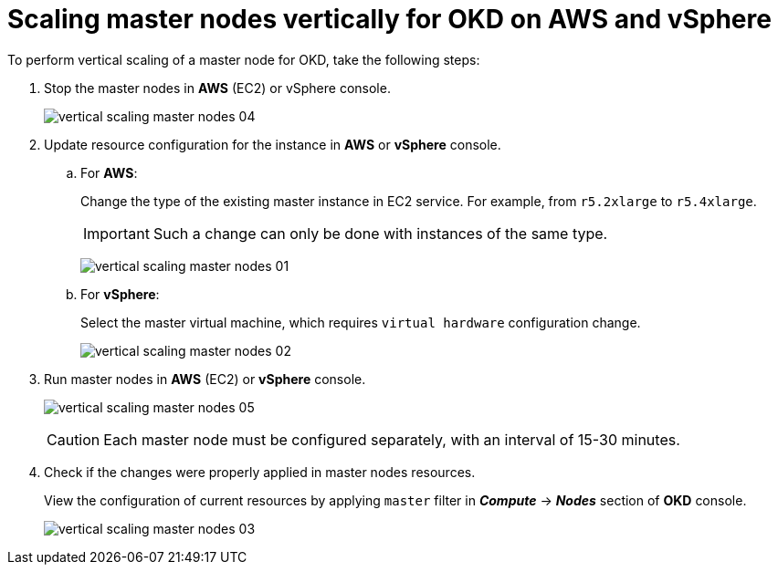 :toc-title: On this page:
:toc: auto
:toclevels: 5
:experimental:
:sectnums:
:sectnumlevels: 5
:sectanchors:
:sectlinks:
:partnums:

= Scaling master nodes vertically for OKD on AWS and vSphere

//Для того, щоб здійснити вертикальне масштабування master node для OKD виконайте наступні кроки:
To perform vertical scaling of a master node for OKD, take the following steps:


["arabic"]
//. Зупиніть master nodes у консолі *AWS* (EC2) або *vSphere*.
. Stop the master nodes in *AWS* (EC2) or vSphere console.
+
image:admin:vertical-scaling-master-nodes/vertical-scaling-master-nodes-04.png[]
//. Виконайте оновлення конфігурації ресурсів для його інстансу у консолі *AWS* або *vSphere*:
. Update resource configuration for the instance in *AWS* or *vSphere* console.
+
//.. Для *AWS*:
.. For *AWS*:
+
//Змініть тип існуючого інстансу майстера в EC2 сервісі. Наприклад з `r5.2xlarge` на `r5.4xlarge`.
Change the type of the existing master instance in EC2 service. For example, from `r5.2xlarge` to `r5.4xlarge`.
+
[IMPORTANT]
====
//Така зміна можлива лише між інстансами одного типу.
Such a change can only be done with instances of the same type.
====
+
image:admin:vertical-scaling-master-nodes/vertical-scaling-master-nodes-01.png[]
+
//.. Для *vSphere*:
.. For *vSphere*:
+
//Оберіть віртуальну машину майстера, для якого потрібно змінити конфігурацію `virtual hardware`.
Select the master virtual machine, which requires `virtual hardware` configuration change.
+
image:admin:vertical-scaling-master-nodes/vertical-scaling-master-nodes-02.png[]
//. Запустіть master nodes у консолі *AWS* (EC2) або *vSphere*.
. Run master nodes in *AWS* (EC2) or *vSphere* console.
+
image:admin:vertical-scaling-master-nodes/vertical-scaling-master-nodes-05.png[]
+
[CAUTION]
====
//Налаштування кожного master node необхідно виконувати окремо, [.underline]#з інтервалом у 15-30 хвилин#.
Each master node must be configured separately, [.underline]#with an interval of 15-30 minutes#.
====
//. Перевірте наявність виконаних змін у ресурсах master nodes.
. Check if the changes were properly applied in master nodes resources.
+
//Перегляд налаштувань поточних ресурсів доступний у консолі *OKD* у розділі *_Compute_* → *_Nodes_*, застосувавши фільтр `master`.
View the configuration of current resources by applying `master` filter in *_Compute_* → *_Nodes_* section of *OKD* console.
+
image:admin:vertical-scaling-master-nodes/vertical-scaling-master-nodes-03.png[]